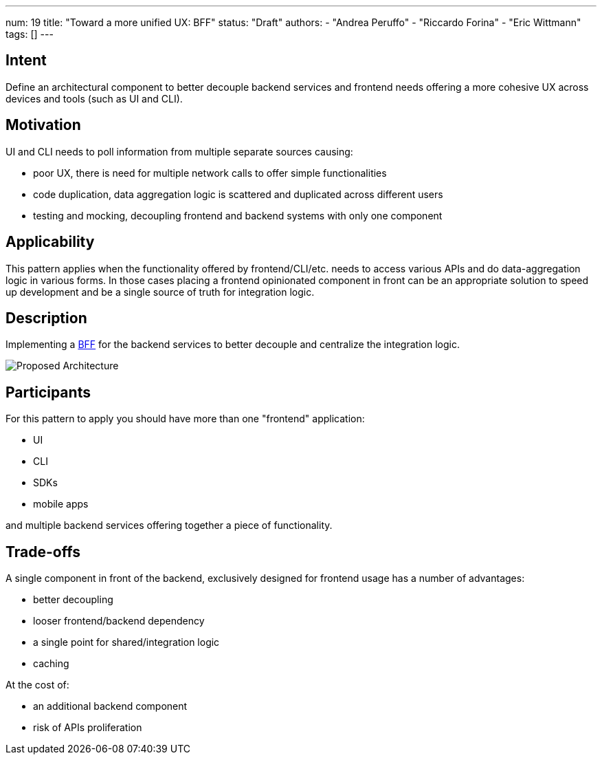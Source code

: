 ---
num: 19
title: "Toward a more unified UX: BFF"
status: "Draft"
authors:
  - "Andrea Peruffo"
  - "Riccardo Forina"
  - "Eric Wittmann"
tags: []
---

## Intent

Define an architectural component to better decouple backend services and frontend needs offering a more cohesive UX across devices and tools (such as UI and CLI).

## Motivation

UI and CLI needs to poll information from multiple separate sources causing:

* poor UX, there is need for multiple network calls to offer simple functionalities
* code duplication, data aggregation logic is scattered and duplicated across different users
* testing and mocking, decoupling frontend and backend systems with only one component

## Applicability

This pattern applies when the functionality offered by frontend/CLI/etc. needs to access various APIs and do data-aggregation logic in various forms.
In those cases placing a frontend opinionated component in front can be an appropriate solution to speed up development and be a single source of truth for integration logic.

## Description

Implementing a https://samnewman.io/patterns/architectural/bff/[BFF] for the backend services to better decouple and centralize the integration logic.

image::with_BFF.png[Proposed Architecture]

## Participants

For this pattern to apply you should have more than one "frontend" application:

* UI
* CLI
* SDKs
* mobile apps

and multiple backend services offering together a piece of functionality.

## Trade-offs

A single component in front of the backend, exclusively designed for frontend usage has a number of advantages:

* better decoupling
* looser frontend/backend dependency
* a single point for shared/integration logic
* caching

At the cost of:

* an additional backend component
* risk of APIs proliferation
